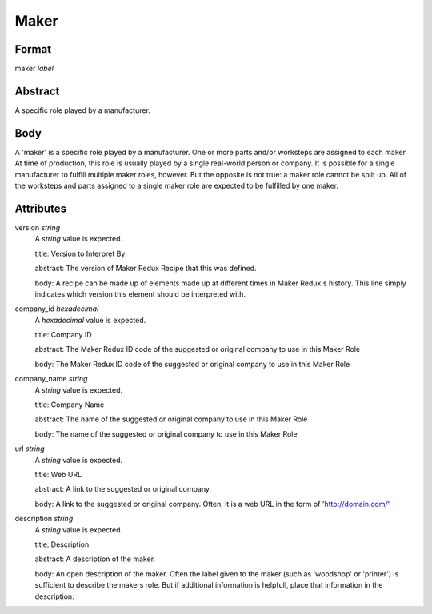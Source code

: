 Maker
=====

''''''
Format
''''''

maker *label*

''''''''
Abstract
''''''''

A specific role played by a manufacturer.

''''
Body
''''

A 'maker' is a specific role played by a manufacturer. One or more parts and/or worksteps are assigned to each maker. At time of production, this role is usually played by a single real-world person or company. It is possible for a single manufacturer to fulfill multiple maker roles, however. But the opposite is not true: a maker role cannot be split up. All of the worksteps and parts assigned to a single maker role are expected to be fulfilled by one maker.

''''''''''
Attributes
''''''''''

version *string*
    A *string* value is expected.
    
    title: Version to Interpret By
    
    abstract: The version of Maker Redux Recipe that this was defined.
    
    body: A recipe can be made up of elements made up at different times in Maker Redux's history. This line simply indicates which version this element should be interpreted with.
    
    
company_id *hexadecimal*
    A *hexadecimal* value is expected.
    
    title: Company ID
    
    abstract: The Maker Redux ID code of the suggested or original company to use in this Maker Role
    
    body: The Maker Redux ID code of the suggested or original company to use in this Maker Role
    
    
company_name *string*
    A *string* value is expected.
    
    title: Company Name
    
    abstract: The name of the suggested or original company to use in this Maker Role
    
    body: The name of the suggested or original company to use in this Maker Role
    
    
url *string*
    A *string* value is expected.
    
    title: Web URL
    
    abstract: A link to the suggested or original company.
    
    body: A link to the suggested or original company. Often, it is a web URL in the form of 'http://domain.com/'
    
    
description *string*
    A *string* value is expected.
    
    title: Description
    
    abstract: A description of the maker.
    
    body: An open description of the maker. Often the label given to the maker (such as 'woodshop' or 'printer') is sufficient to describe the makers role. But if additional information is helpfull, place that information in the description.
    
    
